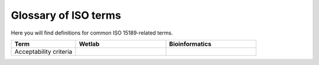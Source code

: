 Glossary of ISO terms
=====================

Here you will find definitions for common ISO 15189-related terms.

.. list-table::
   :header-rows: 1
   :widths: 25 35 35

   * - Term
     - Wetlab
     - Bioinformatics
   * - Acceptability criteria
     - .. dropdown:: View
          Predefined lab specs for result validity.  
          *Example:* Ct values within ±1.0 of mean.
     - .. dropdown:: View
          QC thresholds for sequencing pipelines.  
          *Example:* ≥90% of bases at 20× coverage.
